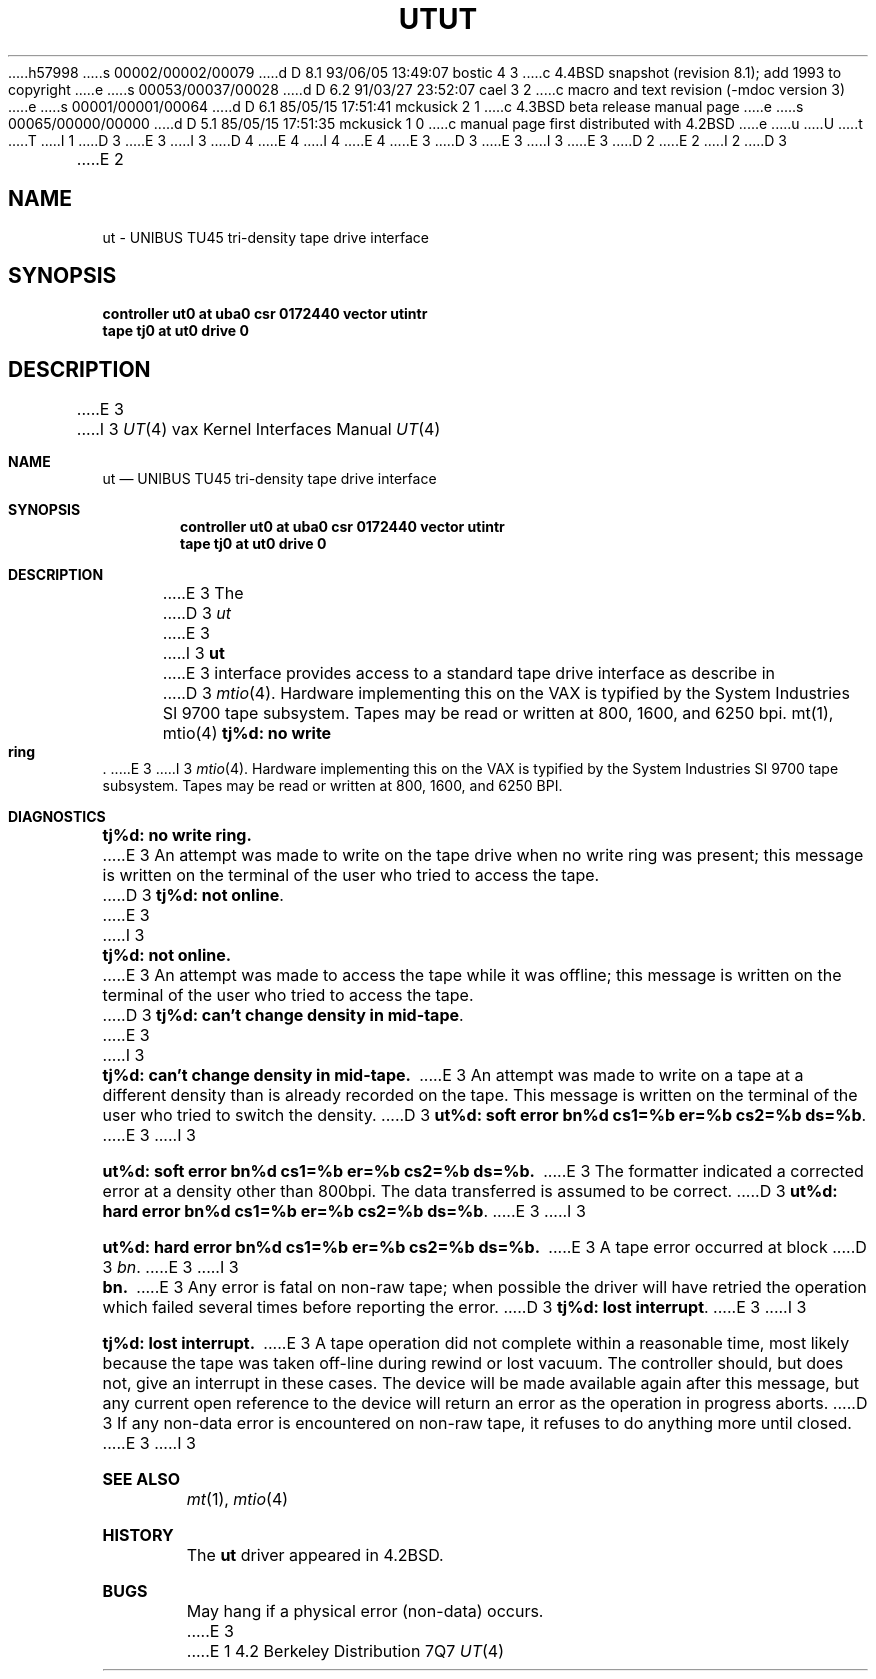 h57998
s 00002/00002/00079
d D 8.1 93/06/05 13:49:07 bostic 4 3
c 4.4BSD snapshot (revision 8.1); add 1993 to copyright
e
s 00053/00037/00028
d D 6.2 91/03/27 23:52:07 cael 3 2
c  macro and text revision (-mdoc version 3)
e
s 00001/00001/00064
d D 6.1 85/05/15 17:51:41 mckusick 2 1
c 4.3BSD beta release manual page
e
s 00065/00000/00000
d D 5.1 85/05/15 17:51:35 mckusick 1 0
c manual page first distributed with 4.2BSD
e
u
U
t
T
I 1
D 3
.\" Copyright (c) 1983 Regents of the University of California.
.\" All rights reserved.  The Berkeley software License Agreement
.\" specifies the terms and conditions for redistribution.
E 3
I 3
D 4
.\" Copyright (c) 1983, 1991 Regents of the University of California.
.\" All rights reserved.
E 4
I 4
.\" Copyright (c) 1983, 1991, 1993
.\"	The Regents of the University of California.  All rights reserved.
E 4
E 3
.\"
D 3
.\"	%W% (Berkeley) %G%
E 3
I 3
.\" %sccs.include.redist.man%
E 3
.\"
D 2
.TH UT 4 "27 July 1983"
E 2
I 2
D 3
.TH UT 4 "%Q%"
E 2
.UC 5
.SH NAME
ut \- UNIBUS TU45 tri-density tape drive interface
.SH SYNOPSIS
.B "controller ut0 at uba0 csr 0172440 vector utintr"
.br
.B "tape tj0 at ut0 drive 0"
.SH DESCRIPTION
E 3
I 3
.\"     %W% (Berkeley) %G%
.\"
.Dd %Q%
.Dt UT 4 vax
.Os BSD 4.2
.Sh NAME
.Nm ut
.Nd
.Tn UNIBUS TU45
tri-density tape drive interface
.Sh SYNOPSIS
.Cd "controller ut0 at uba0 csr 0172440 vector utintr"
.Cd "tape tj0 at ut0 drive 0"
.Sh DESCRIPTION
E 3
The 
D 3
.I ut
E 3
I 3
.Nm ut
E 3
interface provides access to a standard tape drive interface as
describe in 
D 3
.IR mtio (4).
Hardware implementing this on the VAX is typified by the System
Industries SI 9700 tape subsystem.  Tapes may be read or written
at 800, 1600, and 6250 bpi.
.SH "SEE ALSO"
mt(1),
mtio(4)
.SH DIAGNOSTICS
.BR "tj%d: no write ring" .
E 3
I 3
.Xr mtio 4 .
Hardware implementing this on the
.Tn VAX
is typified by the System
Industries
.Tn SI
9700 tape subsystem.  Tapes may be read or written
at 800, 1600, and 6250
.Tn BPI .
.Sh DIAGNOSTICS
.Bl -diag
.It tj%d: no write ring.
E 3
An attempt was made to write on the tape drive
when no write ring was present; this message is written on the terminal of
the user who tried to access the tape.
D 3
.PP
.BR "tj%d: not online" .
E 3
I 3
.Pp
.It tj%d: not online.
E 3
An attempt was made to access the tape while it
was offline; this message is written on the terminal of the user
who tried to access the tape.
D 3
.PP
.BR "tj%d: can't change density in mid-tape" .
E 3
I 3
.Pp
.It tj%d: can't change density in mid-tape.
E 3
An attempt was made to write
on a tape at a different density than is already recorded on the tape.
This message is written on the terminal of the user who tried to switch
the density.
D 3
.PP
.BR "ut%d: soft error bn%d cs1=%b er=%b cs2=%b ds=%b" .
E 3
I 3
.Pp
.It "ut%d: soft error bn%d cs1=%b er=%b cs2=%b ds=%b."
E 3
The formatter indicated a corrected error at a density other
than 800bpi.  The data transferred is assumed to be correct.
D 3
.PP
.BR "ut%d: hard error bn%d cs1=%b er=%b cs2=%b ds=%b" .
E 3
I 3
.Pp
.It "ut%d: hard error bn%d cs1=%b er=%b cs2=%b ds=%b."
E 3
A tape error occurred
at block
D 3
.IR bn .
E 3
I 3
.Pp
.It bn.
E 3
Any error is
fatal on non-raw tape; when possible the driver will have retried
the operation which failed several times before reporting the error.
D 3
.PP
.BR "tj%d: lost interrupt" .
E 3
I 3
.Pp
.It tj%d: lost interrupt.
E 3
A tape operation did not complete
within a reasonable time, most likely because the tape was taken
off-line during rewind or lost vacuum.  The controller should, but does not,
give an interrupt in these cases.  The device will be made available
again after this message, but any current open reference to the device
will return an error as the operation in progress aborts.
D 3
.SH BUGS
If any non-data error is encountered on non-raw tape, it refuses to do anything
more until closed.
E 3
I 3
.El
.Sh SEE ALSO
.Xr mt 1 ,
.Xr mtio 4
.Sh HISTORY
The
.Nm
driver appeared in
.Bx 4.2 .
.Sh BUGS
May hang if a physical error (non-data) occurs.
E 3
E 1
